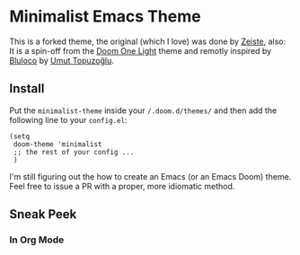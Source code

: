 * Minimalist Emacs Theme

This is a forked theme, the original (which I love) was done by [[https://github.com/zaiste/zaiste-emacs-theme][Zeiste]],  also:
It is a spin-off from the [[https://github.com/hlissner/emacs-doom-themes][Doom One Light]] theme and remotly inspired by [[https://marketplace.visualstudio.com/items?itemName=uloco.theme-bluloco-light][Bluloco]]
by [[https://uloco.github.io/][Umut Topuzoğlu]].

** Install

Put the ~minimalist-theme~ inside your ~/.doom.d/themes/~ and then add the
following line to your ~config.el~:

#+begin_src elisp
(setq
 doom-theme 'minimalist
 ;; the rest of your config ...
 )
#+end_src

I'm still figuring out the how to create an Emacs (or an Emacs Doom) theme. Feel
free to issue a PR with a proper, more idiomatic method.


** Sneak Peek

*** In Org Mode

@@html:<img src="/screenshots/minimalist-emacs-theme.png" alt="Minimalist Emacs Theme in Org Mode"/>@@

